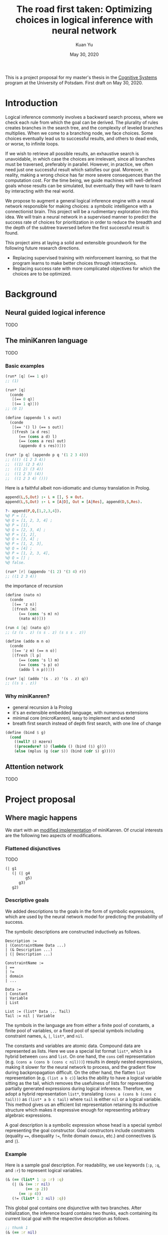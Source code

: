 #+TITLE: The road first taken: Optimizing choices in logical inference with neural network
#+DATE: May 30, 2020
#+AUTHOR: Kuan Yu

This is a project proposal for my master's thesis in the [[http://www.ling.uni-potsdam.de/cogsys/][Cognitive Systems]] program at the University of Potsdam.
First draft on May 30, 2020.

* Introduction

Logical inference commonly involves a backward search process,
where we check each rule from which the goal can be derived.
The plurality of rules creates branches in the search tree,
and the complexity of leveled branches multiplies.
When we come to a branching node, we face choices.
Some choices eventually lead us to successful results,
and others to dead ends,
or worse, to infinite loops.

If we wish to retrieve all possible results,
an exhaustive search is unavoidable,
in which case the choices are irrelevant,
since all branches must be traversed, preferably in parallel.
However, in practice, we often need just one successful result which satisfies our goal.
Moreover, in reality, making a wrong choice has far more severe consequences than the computation cost.
For the time being, we guide machines with well-defined goals whose results can be simulated,
but eventually they will have to learn by interacting with the real world.

We propose to augment a general logical inference engine with a neural network responsible for making choices:
a symbolic intelligence with a connectionist brain.
This project will be a rudimentary exploration into this idea.
We will train a neural network in a supervised manner to predict the success rate of choices for prioritization
in order to reduce the breadth and the depth of the subtree traversed before the first successful result is found.

This project aims at laying a solid and extensible groundwork for the following future research directions.
- Replacing supervised training with reinforcement learning, so that the program learns to make better choices through interactions.
- Replacing success rate with more complicated objectives for which the choices are to be optimized.

* Background

** Neural guided logical inference

TODO

** The miniKanren language

TODO

*** Basic examples

#+BEGIN_SRC scheme
(run* [q] (== 1 q))
;; (1)
#+END_SRC

#+BEGIN_SRC scheme
(run* [q]
  (conde
   [(== 0 q)]
   [(== 1 q)]))
;; (0 1)
#+END_SRC

#+BEGIN_SRC scheme
(define (appendo l s out)
  (conde
   [(== '() l) (== s out)]
   [(fresh [a d res]
      (== (cons a d) l)
      (== (cons a res) out)
      (appendo d s res))]))

(run* [p q] (appendo p q '(1 2 3 4)))
;; ((() (1 2 3 4))
;;  ((1) (2 3 4))
;;  ((1 2) (3 4))
;;  ((1 2 3) (4))
;;  ((1 2 3 4) ()))
#+END_SRC

Here is a faithful albeit non-idiomatic and clumsy translation in Prolog.

#+BEGIN_SRC prolog
append(L,S,Out) :- L = [], S = Out.
append(L,S,Out) :- L = [A|D], Out = [A|Res], append(D,S,Res).

?- append(P,Q,[1,2,3,4]).
%@ P = [],
%@ Q = [1, 2, 3, 4] ;
%@ P = [1],
%@ Q = [2, 3, 4] ;
%@ P = [1, 2],
%@ Q = [3, 4] ;
%@ P = [1, 2, 3],
%@ Q = [4] ;
%@ P = [1, 2, 3, 4],
%@ Q = [] ;
%@ false.
#+END_SRC

#+BEGIN_SRC scheme
(run* [r] (appendo '(1 2) '(3 4) r))
;; ((1 2 3 4))
#+END_SRC

the importance of recursion

#+BEGIN_SRC scheme
(define (nato n)
  (conde
   [(== 'z n)]
   [(fresh [m]
      (== (cons 's m) n)
      (nato m))]))

(run 4 [q] (nato q))
;; (z (s . z) (s s . z) (s s s . z))
#+END_SRC

#+BEGIN_SRC scheme
(define (addo m n o)
  (conde
   [(== 'z m) (== n o)]
   [(fresh [l p]
      (== (cons 's l) m)
      (== (cons 's p) o)
      (addo l n p))]))

(run* [q] (addo '(s . z) '(s . z) q))
;; ((s s . z))
#+END_SRC

*** Why miniKanren?

- general recursion à la Prolog
- it's an extensible embedded language, with numerous extensions
- minimal core (microKanren), easy to implement and extend
- breath first search instead of depth first search, with one line of change

#+BEGIN_SRC scheme
(define (bind $ g)
  (cond
    ((null? $) mzero)
    ((procedure? $) (lambda () (bind ($) g)))
    (else (mplus (g (car $)) (bind (cdr $) g)))))
#+END_SRC

** Attention network

TODO

* Project proposal

** Where magic happens

We start with an [[https://github.com/ysmiraak/phynaster/blob/9c0e813833ed6bb1c78f89e46e249a4d6ccc9017/src/phynaster/logic2.clj#L85-L92][modified implementation]] of miniKanren.
Of crucial interests are the following two aspects of modifications.

*** Flattened disjunctives

TODO

#+BEGIN_SRC clojure
(| g1
   (| (| g4
         g5)
      g3)
   g2)
#+END_SRC

*** Descriptive goals

We added descriptions to the goals in the form of symbolic expressions,
which are used by the neural network model for predicting the probability of success.

The symbolic descriptions are constructed inductively as follows.

<<def-description>>
#+BEGIN_EXAMPLE
Description :=
| (ConstraintName Data ...)
| (& Description ...)
| (| Description ...)

ConstraintName :=
| ==
| !=
| domain
| ...

Data :=
| Constant
| Variable
| List

List := (list* Data ... Tail)
Tail := nil | Variable
#+END_EXAMPLE

The symbols in the language are from either
a finite pool of constants,
a finite pool of variables,
or a fixed pool of special symbols including constraint names, =&=, =|=, =list*=, and =nil=.

The constants and variables are atomic data.
Compound data are represented as lists.
Here we use a special list format =list*=,
which is a hybrid between =cons= and =list=.
On one hand,
the =cons= cell representation (e.g. =(cons a (cons b (cons c nil)))=) results in deeply nested expressions,
making it slower for the neural network to process,
and the gradient flow during backpropagation difficult.
On the other hand,
the flatten =list= representation (e.g. =(list a b c)=) lacks the ability to have a logical variable sitting as the tail,
which removes the usefulness of lists for representing partially generated expressions during logical inference.
Therefore, we adopt a hybrid representation =list*=,
translating =(cons a (cons b (cons c tail)))= as =(list* a b c tail)=
where =tail= is either =nil= or a logical variable.
This method gives us an efficient list representation retaining its inductive structure
which makes it expressive enough for representing arbitrary algebraic expressions.

A goal description is a symbolic expression whose head is a special symbol representing the goal constructor.
Goal constructors include constraints (equality ~==~, disequality ~!=~, finite domain =domain=, etc.)
and connectives (=&= and =|=).

*** <<sec-example>>Example

Here is a sample goal description.
For readability, we use keywords (=:p=, =:q=, and =:r=) to represent logical variables.

#+BEGIN_SRC clojure
(& (== (list* 1 :p :r) :q)
   (| (& (== :r nil)
         (== :p 2))
      (== :p 4))
   (!= (list* 1 2 nil) :q))
#+END_SRC

This global goal contains one disjunctive with two branches.
After initialization, the inference board contains two thunks,
each containing its current local goal with the respective description as follows.

#+BEGIN_SRC clojure
;; thunk 1
(& (== :r nil)
   (== :p 2))
;; thunk 2
(== :p 4)
#+END_SRC

We will run a neural network on the global goal description,
as well as the local goal descriptions,
to produce embedded representations in a shared vector space.
For each thunk,
the global embedding and the local embedding are then combined in the final output layer to predict its success rate.

A useful neural network should rank thunk 2 higher than thunk 1,
since thunk 1 will fails due to the disequality constraint,
but thunk 2 will produce one successful result.

#+BEGIN_SRC clojure
{:p 4, :q (1 4 . ?0), :r ?0}
#+END_SRC

Namely,
=:p= unifies with the constant =4=,
=:q= unifies with the list =(list* 1 4 :r)=,
and =:r= remains unbound.

*** Problem: recursive goals

Consider =nato=, a recursively defined goal.

#+BEGIN_SRC scheme
(define (nato n)
  (| (== 'z n)
     (fresh [m]
       (== (list* 's m) n)
       (nato m))))
#+END_SRC

While this goal can be constructed and executed without termination problems,
due to its recursive part being contained in a thunk,
the description of this goal, however, is an infinite expression.

#+BEGIN_SRC clojure
(| (== 'z :n)
   (& (== (list* 's :n') :n)
      (| (== 'z :n')
         (& (== (list* 's :n'') :n')
            (| (== 'z :n'')
               (& (== (list* 's :n''') :n'')
                  ...))))))
#+END_SRC

We propose an ad hoc treatment to this problem:
We replace the recursive part of the description with a special expression =(rec Variable ...)=
where =rec= is a new special symbol.

This way, the goal =(nato :n)= has the following global description.

#+BEGIN_SRC clojure
(| (== 'z :n)
   (& (== (list* 's :n') :n)
      (rec :n')))
#+END_SRC

And the subgoal =(rec :n')= when dethunked will have the following description.

#+BEGIN_SRC clojure
(| (== 'z :n')
   (& (== (list* 's :n'') :n')
      (rec :n'')))
#+END_SRC

** Neural network

As mentioned in the [[sec-example][example]] above,
we will use a neural network to predict the success rate of a thunk based on its global and local goal descriptions.
Here we first describe a recursive attention network for embedding descriptions,
and then discuss the training process.

*** Description embedding

Following the [[def-description][definition of descriptions]] above,
we propose to embed each sub-expression recursively using one attention network.

We start with a learned embedding matrix for special symbols and atomic data types.
The embedding matrix consists of three regions,
respectively for special symbols, constants, and variables.
The number of special symbols are predetermined by the logical programming language,
crucially the available types of constraints.
Although an indefinite number of constants and variables are needed for solving problems of arbitrary complexities,
we have to sacrifice that flexibility in order to interface with the neural model.
Luckily, in practice, most problems require only a manageable amount of constants and variables.
The success rate of a goal should stay invariant under consistent permutations of variables.
This invariance must be learned to the model (see [[sec-training][training]]).
Likewise, with the limited types of constraints under consideration (equality, disequality, and finite domain),
the mapping of constants is permutable as well.

After the embedding lookup for the aforementioned atomic symbols,
we use the attention network to embed each compound expression =(expr-0 expr-1 ... expr-N)= recursively.
The attention network consists of two stages.
Firstly, self-attention allows each sub-expression to query all other sub-expressions,
producing \(N+1\) vectors, which are sometimes known as annotations in the literature.
Secondly, we take the annotation for the head expression =expr-0= to query the annotations for the other sub-expressions,
producing the final embedding vector for the whole expression.

One major characteristic of attention networks in comparison to the alternatives such as recurrent or convolutional networks
is that they are naturally positional invariant.
For instance, there is no difference in processing ~(== p q)~ versus ~(== q p)~,
or =(& f g)= versus =(& g f)=.
This property is a big advantage since all goal constructors under our consideration are commutative.
However, for lists, such as =(list* a b c ... tail)=,
the sequential ordering of sub-expressions are important.
Here we apply the commonly used sinusoidal position encoding.

*** <<sec-training>>Training

The neural network is trained to predict the success rate of a thunk in a supervised manner.

In the simple case, a thunk when executed either fails or produces a successful state.
The target for prediction is binary.
However, when the thunk contains disjunctive goals,
then more thunks will be produced,
some of which may fail, and others succeed.
As long as all the spawned thunks terminate,
we can still take the success ratio,
and train the model to minimize binary cross entropy.

In the worst case, the thunk may recursively spawn infinitely many,
or a finite but intractable number of thunks.
Then the success rate has to be estimated.
Techniques from reinforcement learning may be useful here,
such as Monte Carlo tree search.
However, we do not expect this to happen for problems under our consideration.
Note that not all recursive goals produce infinitely spawning thunks,
since some constraints may fail the recursive branch.
Problems in practice can usually be described with constraints
which make the solution space finite,
and improve the efficiency of search.

One major obstacle in training a recursive model is that the training examples are difficult to batch.
We propose an experimental method for mini-batching.
Each batch is produced from just one example,
but with randomized mappings for constants and variables.
The model should learn the invariance of mapping permutation,
and rely on no additional information in the embedding apart from the different identities of constants and variables.
The effectiveness of this method is up to investigation.
We will examine the embedding matrix and the attention alignment to analyse what the model learns,
and adjust our method accordingly.

** Evaluation

The purpose of the neural network model is to assign weights to choices,
so that the logical inference engine could prioritize branches which are more likely to succeed.

We propose two metrics for evaluation.

1. The number of dead ends (failure states) met before finding the first successful result.
2. The number of choices made in producing the first successful result.

These two metrics reflect the cost of inference regarding respectively the breadth of search and the depth of search.

We will reserve examples from each problem category,
and compare the metrics when running inference on them
with and without the neural network model.

* Timeline planning

** June

- Find adviser and refine project idea.
- Determine problem datasets.
- Complete miniKanren implementation.
- Produce training data.
- Register thesis.

** July & August

- Train neural network.
- Evaluation and introspection.
- Adjustments and further experiments.

** September

- Finish thesis paper.
